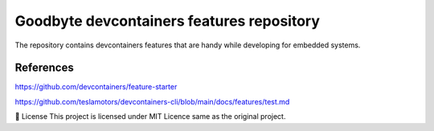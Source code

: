 .. image:: .assets/logo_gb.png
   :alt: Logo GB
   :width: 600
   :allign: center

Goodbyte devcontainers features repository
##########################################

The repository contains devcontainers features that are handy while developing for embedded systems.

References
==========

`<https://github.com/devcontainers/feature-starter>`_

`<https://github.com/teslamotors/devcontainers-cli/blob/main/docs/features/test.md>`_

📜 License
This project is licensed under MIT Licence same as the original project.


